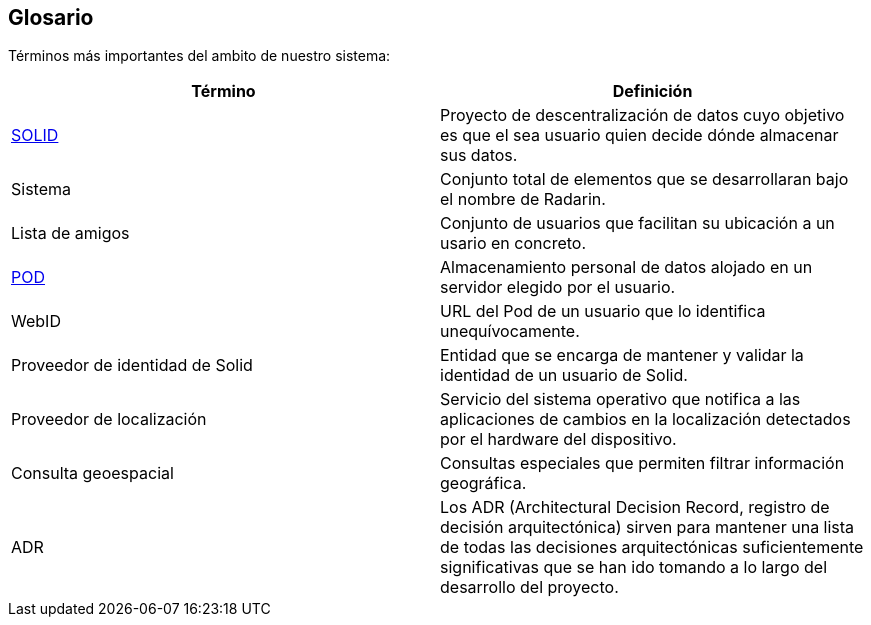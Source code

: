 [[section-glossary]]
== Glosario

Términos más importantes del ambito de nuestro sistema:
[options="header"]
|===
| Término         | Definición
| https://en.wikipedia.org/wiki/Solid_(web_decentralization_project)[SOLID]    
| Proyecto de descentralización de datos cuyo objetivo es que el sea usuario quien decide dónde almacenar sus datos.
| Sistema     | Conjunto total de elementos que se desarrollaran bajo el nombre de Radarin. 
| Lista de amigos     | Conjunto de usuarios que facilitan su ubicación a un usario en concreto. 
| https://solidproject.org/users/get-a-pod[POD]     | Almacenamiento personal de datos alojado en un servidor elegido por el usuario.
| WebID | URL del Pod de un usuario que lo identifica unequívocamente.
| Proveedor de identidad de Solid | Entidad que se encarga de mantener y validar la identidad de un usuario de Solid.
| Proveedor de localización | Servicio del sistema operativo que notifica a las aplicaciones de cambios en la localización detectados por el hardware del dispositivo.
| Consulta geoespacial | Consultas especiales que permiten filtrar información geográfica. 
| ADR | Los ADR (Architectural Decision Record, registro de decisión arquitectónica) sirven para mantener una lista de todas las decisiones arquitectónicas suficientemente significativas que se han ido tomando a lo largo del desarrollo del proyecto.
|===
